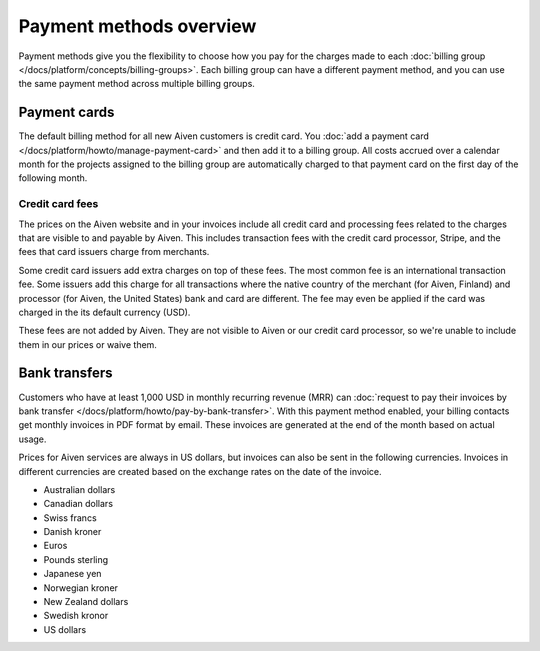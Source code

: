 Payment methods overview
=========================

Payment methods give you the flexibility to choose how you pay for the charges made to each :doc:`billing group </docs/platform/concepts/billing-groups>`. Each billing group can have a different payment method, and you can use the same payment method across multiple billing groups.

Payment cards 
""""""""""""""

The default billing method for all new Aiven customers is credit card. You :doc:`add a payment card </docs/platform/howto/manage-payment-card>` and then add it to a billing group. All costs accrued over a calendar month for the projects assigned to the billing group are automatically charged to that payment card on the first day of the following month. 

Credit card fees
.................

The prices on the Aiven website and in your invoices include all credit card and processing fees related to the charges that are visible to and payable by Aiven. This includes transaction fees with the credit card processor, Stripe, and the fees that card issuers charge from merchants.

Some credit card issuers add extra charges on top of these fees. The most common fee is an international transaction fee. Some issuers add this charge for all transactions where the native country of the merchant (for Aiven, Finland) and processor (for Aiven, the United States) bank and card are different. The fee may even be applied if the card was charged in the its default currency (USD).

These fees are not added by Aiven. They are not visible to Aiven or our credit card processor, so we're unable to include them in our prices or waive them.

Bank transfers 
"""""""""""""""

Customers who have at least 1,000 USD in monthly recurring revenue (MRR) can :doc:`request to pay their invoices by bank transfer </docs/platform/howto/pay-by-bank-transfer>`. With this payment method enabled, your billing contacts get monthly invoices in PDF format by email. These invoices are generated at the end of the month based on actual usage. 

Prices for Aiven services are always in US dollars, but invoices can also be sent in the following currencies. Invoices in different currencies are created based on the exchange rates on the date of the invoice.

* Australian dollars

* Canadian dollars

* Swiss francs

* Danish kroner

* Euros

* Pounds sterling

* Japanese yen

* Norwegian kroner

* New Zealand dollars

* Swedish kronor

* US dollars
